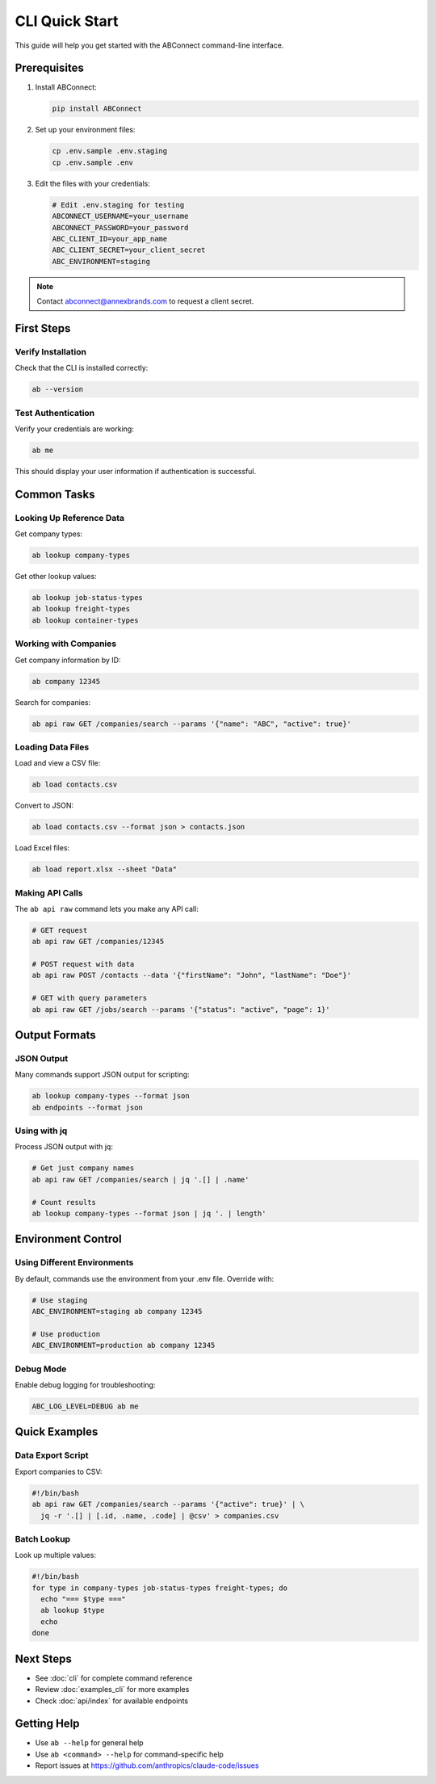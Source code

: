 CLI Quick Start
===============

This guide will help you get started with the ABConnect command-line interface.

Prerequisites
-------------

1. Install ABConnect:

   .. code-block:: bash

      pip install ABConnect

2. Set up your environment files:

   .. code-block:: bash

      cp .env.sample .env.staging
      cp .env.sample .env

3. Edit the files with your credentials:

   .. code-block:: bash

      # Edit .env.staging for testing
      ABCONNECT_USERNAME=your_username
      ABCONNECT_PASSWORD=your_password
      ABC_CLIENT_ID=your_app_name
      ABC_CLIENT_SECRET=your_client_secret
      ABC_ENVIRONMENT=staging

.. note::

   Contact abconnect@annexbrands.com to request a client secret.

First Steps
-----------

Verify Installation
~~~~~~~~~~~~~~~~~~~

Check that the CLI is installed correctly:

.. code-block:: bash

   ab --version

Test Authentication
~~~~~~~~~~~~~~~~~~~

Verify your credentials are working:

.. code-block:: bash

   ab me

This should display your user information if authentication is successful.

Common Tasks
------------

Looking Up Reference Data
~~~~~~~~~~~~~~~~~~~~~~~~~

Get company types:

.. code-block:: bash

   ab lookup company-types

Get other lookup values:

.. code-block:: bash

   ab lookup job-status-types
   ab lookup freight-types
   ab lookup container-types

Working with Companies
~~~~~~~~~~~~~~~~~~~~~~

Get company information by ID:

.. code-block:: bash

   ab company 12345

Search for companies:

.. code-block:: bash

   ab api raw GET /companies/search --params '{"name": "ABC", "active": true}'

Loading Data Files
~~~~~~~~~~~~~~~~~~

Load and view a CSV file:

.. code-block:: bash

   ab load contacts.csv

Convert to JSON:

.. code-block:: bash

   ab load contacts.csv --format json > contacts.json

Load Excel files:

.. code-block:: bash

   ab load report.xlsx --sheet "Data"

Making API Calls
~~~~~~~~~~~~~~~~

The ``ab api raw`` command lets you make any API call:

.. code-block:: bash

   # GET request
   ab api raw GET /companies/12345
   
   # POST request with data
   ab api raw POST /contacts --data '{"firstName": "John", "lastName": "Doe"}'
   
   # GET with query parameters
   ab api raw GET /jobs/search --params '{"status": "active", "page": 1}'

Output Formats
--------------

JSON Output
~~~~~~~~~~~

Many commands support JSON output for scripting:

.. code-block:: bash

   ab lookup company-types --format json
   ab endpoints --format json

Using with jq
~~~~~~~~~~~~~

Process JSON output with jq:

.. code-block:: bash

   # Get just company names
   ab api raw GET /companies/search | jq '.[] | .name'
   
   # Count results
   ab lookup company-types --format json | jq '. | length'

Environment Control
-------------------

Using Different Environments
~~~~~~~~~~~~~~~~~~~~~~~~~~~~

By default, commands use the environment from your .env file. Override with:

.. code-block:: bash

   # Use staging
   ABC_ENVIRONMENT=staging ab company 12345
   
   # Use production
   ABC_ENVIRONMENT=production ab company 12345

Debug Mode
~~~~~~~~~~

Enable debug logging for troubleshooting:

.. code-block:: bash

   ABC_LOG_LEVEL=DEBUG ab me

Quick Examples
--------------

Data Export Script
~~~~~~~~~~~~~~~~~~

Export companies to CSV:

.. code-block:: bash

   #!/bin/bash
   ab api raw GET /companies/search --params '{"active": true}' | \
     jq -r '.[] | [.id, .name, .code] | @csv' > companies.csv

Batch Lookup
~~~~~~~~~~~~

Look up multiple values:

.. code-block:: bash

   #!/bin/bash
   for type in company-types job-status-types freight-types; do
     echo "=== $type ==="
     ab lookup $type
     echo
   done

Next Steps
----------

- See :doc:`cli` for complete command reference
- Review :doc:`examples_cli` for more examples
- Check :doc:`api/index` for available endpoints

Getting Help
------------

- Use ``ab --help`` for general help
- Use ``ab <command> --help`` for command-specific help
- Report issues at https://github.com/anthropics/claude-code/issues